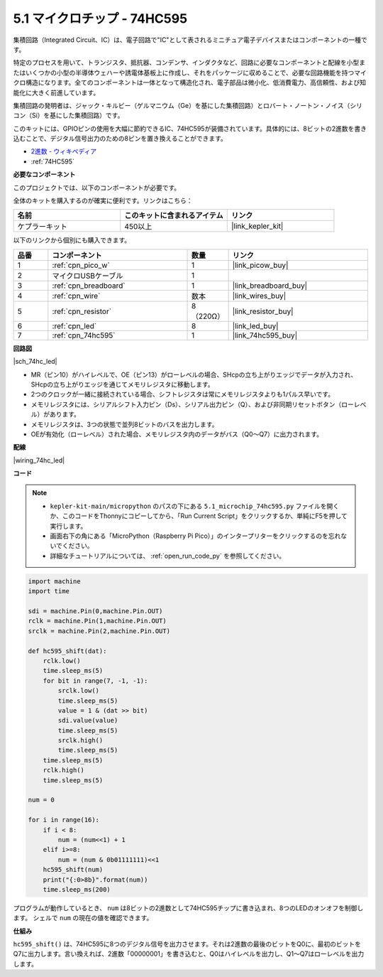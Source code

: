 .. _py_74hc_led:

5.1 マイクロチップ - 74HC595
===============================

集積回路（Integrated Circuit、IC）は、電子回路で"IC"として表されるミニチュア電子デバイスまたはコンポーネントの一種です。

特定のプロセスを用いて、トランジスタ、抵抗器、コンデンサ、インダクタなど、回路に必要なコンポーネントと配線を小型またはいくつかの小型の半導体ウェハーや誘電体基板上に作成し、それをパッケージに収めることで、必要な回路機能を持つマイクロ構造になります。全てのコンポーネントは一体となって構造化され、電子部品は微小化、低消費電力、高信頼性、および知能化に大きく前進しています。

集積回路の発明者は、ジャック・キルビー（ゲルマニウム（Ge）を基にした集積回路）とロバート・ノートン・ノイス（シリコン（Si）を基にした集積回路）です。

このキットには、GPIOピンの使用を大幅に節約できるIC、74HC595が装備されています。具体的には、8ビットの2進数を書き込むことで、デジタル信号出力のための8ピンを置き換えることができます。

* `2進数 - ウィキペディア <https://ja.wikipedia.org/wiki/%E4%BA%8C%E9%80%B2%E6%95%B0>`_

* :ref:`74HC595`

**必要なコンポーネント**

このプロジェクトでは、以下のコンポーネントが必要です。

全体のキットを購入するのが確実に便利です。リンクはこちら：

.. list-table::
    :widths: 20 20 20
    :header-rows: 1

    *   - 名前	
        - このキットに含まれるアイテム
        - リンク
    *   - ケプラーキット	
        - 450以上
        - |link_kepler_kit|

以下のリンクから個別にも購入できます。

.. list-table::
    :widths: 5 20 5 20
    :header-rows: 1

    *   - 品番
        - コンポーネント	
        - 数量
        - リンク

    *   - 1
        - :ref:`cpn_pico_w`
        - 1
        - |link_picow_buy|
    *   - 2
        - マイクロUSBケーブル
        - 1
        - 
    *   - 3
        - :ref:`cpn_breadboard`
        - 1
        - |link_breadboard_buy|
    *   - 4
        - :ref:`cpn_wire`
        - 数本
        - |link_wires_buy|
    *   - 5
        - :ref:`cpn_resistor`
        - 8（220Ω）
        - |link_resistor_buy|
    *   - 6
        - :ref:`cpn_led`
        - 8
        - |link_led_buy|
    *   - 7
        - :ref:`cpn_74hc595`
        - 1
        - |link_74hc595_buy|

**回路図**

|sch_74hc_led|

* MR（ピン10）がハイレベルで、OE（ピン13）がローレベルの場合、SHcpの立ち上がりエッジでデータが入力され、SHcpの立ち上がりエッジを通じてメモリレジスタに移動します。
* 2つのクロックが一緒に接続されている場合、シフトレジスタは常にメモリレジスタよりも1パルス早いです。
* メモリレジスタには、シリアルシフト入力ピン（Ds）、シリアル出力ピン（Q）、および非同期リセットボタン（ローレベル）があります。
* メモリレジスタは、3つの状態で並列8ビットのバスを出力します。
* OEが有効化（ローレベル）された場合、メモリレジスタ内のデータがバス（Q0〜Q7）に出力されます。

**配線**

|wiring_74hc_led|

**コード**

.. note::

    * ``kepler-kit-main/micropython`` のパスの下にある ``5.1_microchip_74hc595.py`` ファイルを開くか、このコードをThonnyにコピーしてから、「Run Current Script」をクリックするか、単純にF5を押して実行します。
    
    * 画面右下の角にある「MicroPython（Raspberry Pi Pico）」のインタープリターをクリックするのを忘れないでください。
    
    * 詳細なチュートリアルについては、 :ref:`open_run_code_py` を参照してください。

.. code-block:: python

    import machine
    import time

    sdi = machine.Pin(0,machine.Pin.OUT)
    rclk = machine.Pin(1,machine.Pin.OUT)
    srclk = machine.Pin(2,machine.Pin.OUT)

    def hc595_shift(dat): 
        rclk.low()
        time.sleep_ms(5)
        for bit in range(7, -1, -1):
            srclk.low()
            time.sleep_ms(5)
            value = 1 & (dat >> bit)
            sdi.value(value)
            time.sleep_ms(5)
            srclk.high()
            time.sleep_ms(5)
        time.sleep_ms(5)
        rclk.high()
        time.sleep_ms(5)

    num = 0

    for i in range(16):
        if i < 8:
            num = (num<<1) + 1
        elif i>=8:
            num = (num & 0b01111111)<<1
        hc595_shift(num)
        print("{:0>8b}".format(num))
        time.sleep_ms(200)

プログラムが動作しているとき、 ``num`` は8ビットの2進数として74HC595チップに書き込まれ、8つのLEDのオンオフを制御します。
シェルで ``num`` の現在の値を確認できます。

**仕組み**

``hc595_shift()`` は、74HC595に8つのデジタル信号を出力させます。それは2進数の最後のビットをQ0に、最初のビットをQ7に出力します。言い換えれば、2進数「00000001」を書き込むと、Q0はハイレベルを出力し、Q1〜Q7はローレベルを出力します。
